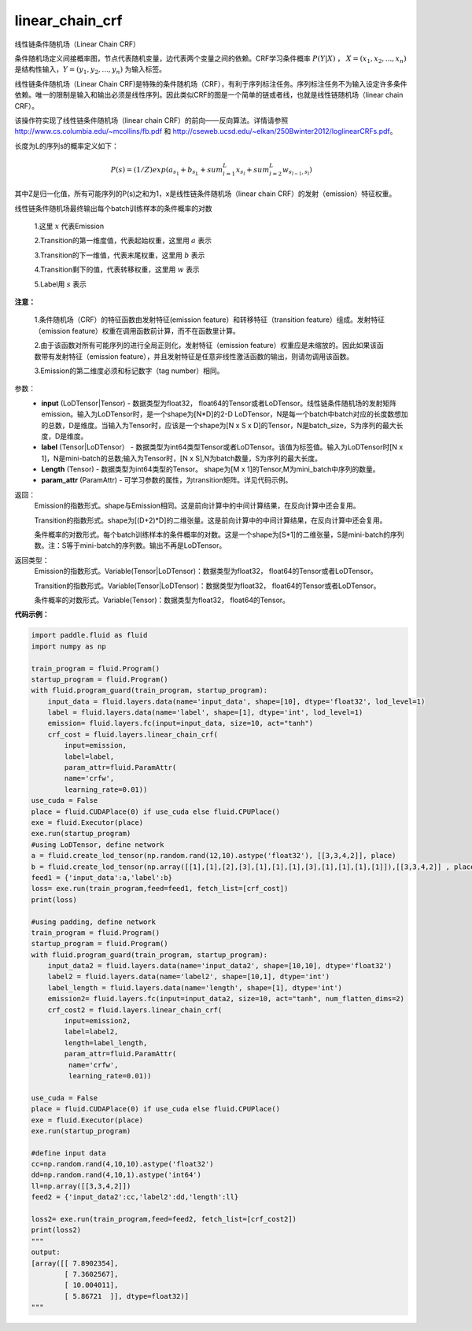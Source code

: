 .. _cn_api_fluid_layers_linear_chain_crf:

linear_chain_crf
-------------------------------

.. py:function:: paddle.fluid.layers.linear_chain_crf(input, label, param_attr=None, length=None)

线性链条件随机场（Linear Chain CRF）

条件随机场定义间接概率图，节点代表随机变量，边代表两个变量之间的依赖。CRF学习条件概率 :math:`P\left ( Y|X \right )` ， :math:`X = \left ( x_{1},x_{2},...,x_{n} \right )` 是结构性输入，:math:`Y = \left ( y_{1},y_{2},...,y_{n} \right )` 为输入标签。

线性链条件随机场（Linear Chain CRF)是特殊的条件随机场（CRF），有利于序列标注任务。序列标注任务不为输入设定许多条件依赖。唯一的限制是输入和输出必须是线性序列。因此类似CRF的图是一个简单的链或者线，也就是线性链随机场（linear chain CRF）。

该操作符实现了线性链条件随机场（linear chain CRF）的前向——反向算法。详情请参照 http://www.cs.columbia.edu/~mcollins/fb.pdf 和 http://cseweb.ucsd.edu/~elkan/250Bwinter2012/loglinearCRFs.pdf。


长度为L的序列s的概率定义如下：

.. math::

    P(s) = (1/Z) exp(a_{s_1} + b_{s_L} + sum_{l=1}^L x_{s_l} + sum_{l=2}^L w_{s_{l-1},s_l})


其中Z是归一化值，所有可能序列的P(s)之和为1，x是线性链条件随机场（linear chain CRF）的发射（emission）特征权重。

线性链条件随机场最终输出每个batch训练样本的条件概率的对数


  1.这里 :math:`x` 代表Emission

  2.Transition的第一维度值，代表起始权重，这里用 :math:`a` 表示

  3.Transition的下一维值，代表末尾权重，这里用 :math:`b` 表示

  4.Transition剩下的值，代表转移权重，这里用 :math:`w` 表示

  5.Label用 :math:`s` 表示




**注意：**

    1.条件随机场（CRF）的特征函数由发射特征(emission feature）和转移特征（transition feature）组成。发射特征（emission feature）权重在调用函数前计算，而不在函数里计算。

    2.由于该函数对所有可能序列的进行全局正则化，发射特征（emission feature）权重应是未缩放的。因此如果该函数带有发射特征（emission feature），并且发射特征是任意非线性激活函数的输出，则请勿调用该函数。

    3.Emission的第二维度必须和标记数字（tag number）相同。

参数：
    - **input** (LoDTensor|Tensor) - 数据类型为float32， float64的Tensor或者LoDTensor。线性链条件随机场的发射矩阵emission。输入为LoDTensor时，是一个shape为[N*D]的2-D LoDTensor，N是每一个batch中batch对应的长度数想加的总数，D是维度。当输入为Tensor时，应该是一个shape为[N x S x D]的Tensor，N是batch_size，S为序列的最大长度，D是维度。
    - **label** (Tensor|LoDTensor） - 数据类型为int64类型Tensor或者LoDTensor。该值为标签值。输入为LoDTensor时[N x 1]，N是mini-batch的总数;输入为Tensor时，[N x S],N为batch数量，S为序列的最大长度。
    - **Length** (Tensor) - 数据类型为int64类型的Tensor。 shape为[M x 1]的Tensor,M为mini_batch中序列的数量。
    - **param_attr** (ParamAttr) - 可学习参数的属性，为transition矩阵。详见代码示例。

返回：
    Emission的指数形式。shape与Emission相同。这是前向计算中的中间计算结果，在反向计算中还会复用。

    Transition的指数形式。shape为[(D+2)*D]的二维张量。这是前向计算中的中间计算结果，在反向计算中还会复用。

    条件概率的对数形式。每个batch训练样本的条件概率的对数。这是一个shape为[S*1]的二维张量，S是mini-batch的序列数。注：S等于mini-batch的序列数。输出不再是LoDTensor。

返回类型：
    Emission的指数形式。Variable(Tensor|LoDTensor)：数据类型为float32， float64的Tensor或者LoDTensor。

    Transition的指数形式。Variable(Tensor|LoDTensor)：数据类型为float32， float64的Tensor或者LoDTensor。

    条件概率的对数形式。Variable(Tensor)：数据类型为float32， float64的Tensor。


**代码示例：**

.. code-block:: python

    import paddle.fluid as fluid
    import numpy as np

    train_program = fluid.Program()
    startup_program = fluid.Program()
    with fluid.program_guard(train_program, startup_program):
        input_data = fluid.layers.data(name='input_data', shape=[10], dtype='float32', lod_level=1)
        label = fluid.layers.data(name='label', shape=[1], dtype='int', lod_level=1)
        emission= fluid.layers.fc(input=input_data, size=10, act="tanh")
        crf_cost = fluid.layers.linear_chain_crf(
            input=emission,
            label=label,
            param_attr=fluid.ParamAttr(
            name='crfw',
            learning_rate=0.01))
    use_cuda = False
    place = fluid.CUDAPlace(0) if use_cuda else fluid.CPUPlace()
    exe = fluid.Executor(place)
    exe.run(startup_program)
    #using LoDTensor, define network
    a = fluid.create_lod_tensor(np.random.rand(12,10).astype('float32'), [[3,3,4,2]], place)
    b = fluid.create_lod_tensor(np.array([[1],[1],[2],[3],[1],[1],[1],[3],[1],[1],[1],[1]]),[[3,3,4,2]] , place)
    feed1 = {'input_data':a,'label':b}
    loss= exe.run(train_program,feed=feed1, fetch_list=[crf_cost])
    print(loss)

    #using padding, define network
    train_program = fluid.Program()
    startup_program = fluid.Program()
    with fluid.program_guard(train_program, startup_program):
        input_data2 = fluid.layers.data(name='input_data2', shape=[10,10], dtype='float32')
        label2 = fluid.layers.data(name='label2', shape=[10,1], dtype='int')
        label_length = fluid.layers.data(name='length', shape=[1], dtype='int')
        emission2= fluid.layers.fc(input=input_data2, size=10, act="tanh", num_flatten_dims=2)
        crf_cost2 = fluid.layers.linear_chain_crf(
            input=emission2,
            label=label2,
            length=label_length,
            param_attr=fluid.ParamAttr(
             name='crfw',
             learning_rate=0.01))

    use_cuda = False
    place = fluid.CUDAPlace(0) if use_cuda else fluid.CPUPlace()
    exe = fluid.Executor(place)
    exe.run(startup_program)

    #define input data
    cc=np.random.rand(4,10,10).astype('float32')
    dd=np.random.rand(4,10,1).astype('int64')
    ll=np.array([[3,3,4,2]])
    feed2 = {'input_data2':cc,'label2':dd,'length':ll}

    loss2= exe.run(train_program,feed=feed2, fetch_list=[crf_cost2])
    print(loss2)
    """
    output:
    [array([[ 7.8902354],
            [ 7.3602567],
            [ 10.004011],
            [ 5.86721  ]], dtype=float32)]
    """